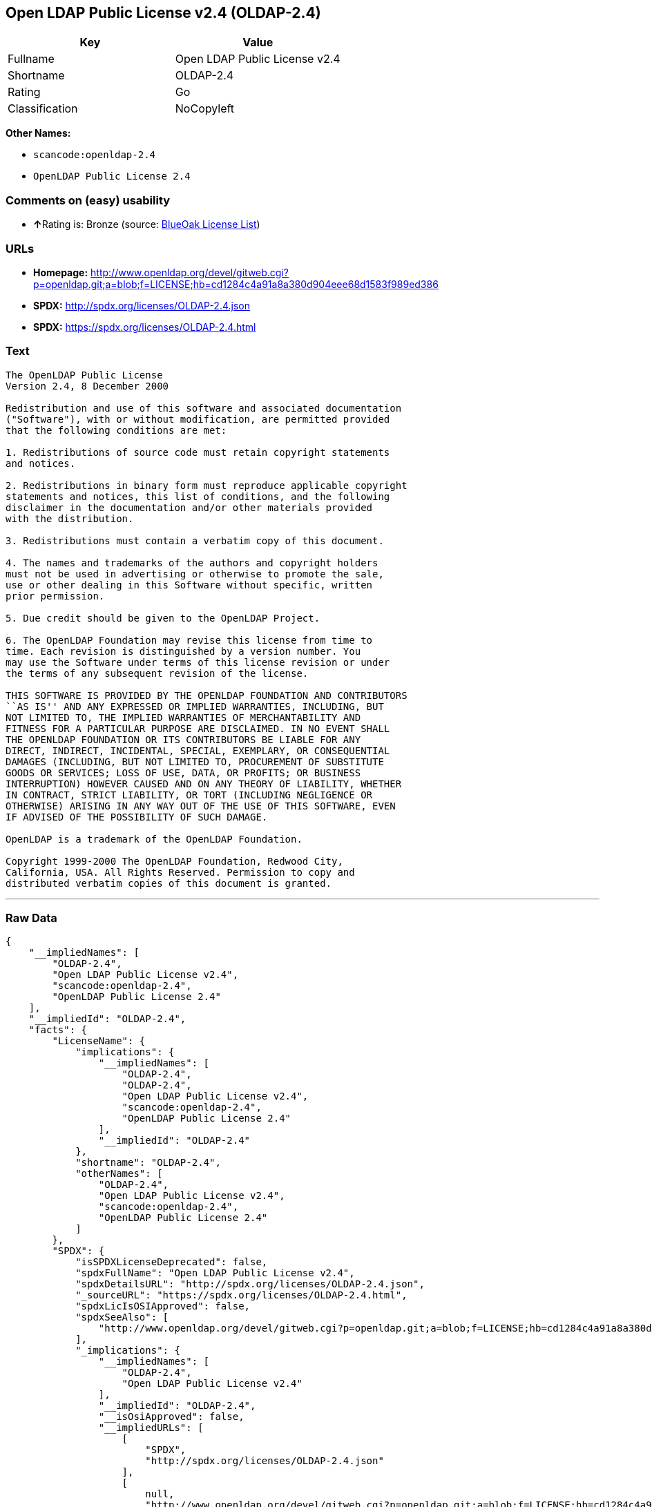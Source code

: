 == Open LDAP Public License v2.4 (OLDAP-2.4)

[cols=",",options="header",]
|===
|Key |Value
|Fullname |Open LDAP Public License v2.4
|Shortname |OLDAP-2.4
|Rating |Go
|Classification |NoCopyleft
|===

*Other Names:*

* `+scancode:openldap-2.4+`
* `+OpenLDAP Public License 2.4+`

=== Comments on (easy) usability

* **↑**Rating is: Bronze (source:
https://blueoakcouncil.org/list[BlueOak License List])

=== URLs

* *Homepage:*
http://www.openldap.org/devel/gitweb.cgi?p=openldap.git;a=blob;f=LICENSE;hb=cd1284c4a91a8a380d904eee68d1583f989ed386
* *SPDX:* http://spdx.org/licenses/OLDAP-2.4.json
* *SPDX:* https://spdx.org/licenses/OLDAP-2.4.html

=== Text

....
The OpenLDAP Public License 
Version 2.4, 8 December 2000 

Redistribution and use of this software and associated documentation 
("Software"), with or without modification, are permitted provided 
that the following conditions are met: 

1. Redistributions of source code must retain copyright statements 
and notices. 

2. Redistributions in binary form must reproduce applicable copyright 
statements and notices, this list of conditions, and the following 
disclaimer in the documentation and/or other materials provided 
with the distribution. 

3. Redistributions must contain a verbatim copy of this document. 

4. The names and trademarks of the authors and copyright holders 
must not be used in advertising or otherwise to promote the sale, 
use or other dealing in this Software without specific, written 
prior permission. 

5. Due credit should be given to the OpenLDAP Project. 

6. The OpenLDAP Foundation may revise this license from time to 
time. Each revision is distinguished by a version number. You 
may use the Software under terms of this license revision or under 
the terms of any subsequent revision of the license. 

THIS SOFTWARE IS PROVIDED BY THE OPENLDAP FOUNDATION AND CONTRIBUTORS 
``AS IS'' AND ANY EXPRESSED OR IMPLIED WARRANTIES, INCLUDING, BUT 
NOT LIMITED TO, THE IMPLIED WARRANTIES OF MERCHANTABILITY AND 
FITNESS FOR A PARTICULAR PURPOSE ARE DISCLAIMED. IN NO EVENT SHALL 
THE OPENLDAP FOUNDATION OR ITS CONTRIBUTORS BE LIABLE FOR ANY 
DIRECT, INDIRECT, INCIDENTAL, SPECIAL, EXEMPLARY, OR CONSEQUENTIAL 
DAMAGES (INCLUDING, BUT NOT LIMITED TO, PROCUREMENT OF SUBSTITUTE 
GOODS OR SERVICES; LOSS OF USE, DATA, OR PROFITS; OR BUSINESS 
INTERRUPTION) HOWEVER CAUSED AND ON ANY THEORY OF LIABILITY, WHETHER 
IN CONTRACT, STRICT LIABILITY, OR TORT (INCLUDING NEGLIGENCE OR 
OTHERWISE) ARISING IN ANY WAY OUT OF THE USE OF THIS SOFTWARE, EVEN 
IF ADVISED OF THE POSSIBILITY OF SUCH DAMAGE. 

OpenLDAP is a trademark of the OpenLDAP Foundation. 

Copyright 1999-2000 The OpenLDAP Foundation, Redwood City, 
California, USA. All Rights Reserved. Permission to copy and 
distributed verbatim copies of this document is granted.
....

'''''

=== Raw Data

....
{
    "__impliedNames": [
        "OLDAP-2.4",
        "Open LDAP Public License v2.4",
        "scancode:openldap-2.4",
        "OpenLDAP Public License 2.4"
    ],
    "__impliedId": "OLDAP-2.4",
    "facts": {
        "LicenseName": {
            "implications": {
                "__impliedNames": [
                    "OLDAP-2.4",
                    "OLDAP-2.4",
                    "Open LDAP Public License v2.4",
                    "scancode:openldap-2.4",
                    "OpenLDAP Public License 2.4"
                ],
                "__impliedId": "OLDAP-2.4"
            },
            "shortname": "OLDAP-2.4",
            "otherNames": [
                "OLDAP-2.4",
                "Open LDAP Public License v2.4",
                "scancode:openldap-2.4",
                "OpenLDAP Public License 2.4"
            ]
        },
        "SPDX": {
            "isSPDXLicenseDeprecated": false,
            "spdxFullName": "Open LDAP Public License v2.4",
            "spdxDetailsURL": "http://spdx.org/licenses/OLDAP-2.4.json",
            "_sourceURL": "https://spdx.org/licenses/OLDAP-2.4.html",
            "spdxLicIsOSIApproved": false,
            "spdxSeeAlso": [
                "http://www.openldap.org/devel/gitweb.cgi?p=openldap.git;a=blob;f=LICENSE;hb=cd1284c4a91a8a380d904eee68d1583f989ed386"
            ],
            "_implications": {
                "__impliedNames": [
                    "OLDAP-2.4",
                    "Open LDAP Public License v2.4"
                ],
                "__impliedId": "OLDAP-2.4",
                "__isOsiApproved": false,
                "__impliedURLs": [
                    [
                        "SPDX",
                        "http://spdx.org/licenses/OLDAP-2.4.json"
                    ],
                    [
                        null,
                        "http://www.openldap.org/devel/gitweb.cgi?p=openldap.git;a=blob;f=LICENSE;hb=cd1284c4a91a8a380d904eee68d1583f989ed386"
                    ]
                ]
            },
            "spdxLicenseId": "OLDAP-2.4"
        },
        "Scancode": {
            "otherUrls": null,
            "homepageUrl": "http://www.openldap.org/devel/gitweb.cgi?p=openldap.git;a=blob;f=LICENSE;hb=cd1284c4a91a8a380d904eee68d1583f989ed386",
            "shortName": "OpenLDAP Public License 2.4",
            "textUrls": null,
            "text": "The OpenLDAP Public License \nVersion 2.4, 8 December 2000 \n\nRedistribution and use of this software and associated documentation \n(\"Software\"), with or without modification, are permitted provided \nthat the following conditions are met: \n\n1. Redistributions of source code must retain copyright statements \nand notices. \n\n2. Redistributions in binary form must reproduce applicable copyright \nstatements and notices, this list of conditions, and the following \ndisclaimer in the documentation and/or other materials provided \nwith the distribution. \n\n3. Redistributions must contain a verbatim copy of this document. \n\n4. The names and trademarks of the authors and copyright holders \nmust not be used in advertising or otherwise to promote the sale, \nuse or other dealing in this Software without specific, written \nprior permission. \n\n5. Due credit should be given to the OpenLDAP Project. \n\n6. The OpenLDAP Foundation may revise this license from time to \ntime. Each revision is distinguished by a version number. You \nmay use the Software under terms of this license revision or under \nthe terms of any subsequent revision of the license. \n\nTHIS SOFTWARE IS PROVIDED BY THE OPENLDAP FOUNDATION AND CONTRIBUTORS \n``AS IS'' AND ANY EXPRESSED OR IMPLIED WARRANTIES, INCLUDING, BUT \nNOT LIMITED TO, THE IMPLIED WARRANTIES OF MERCHANTABILITY AND \nFITNESS FOR A PARTICULAR PURPOSE ARE DISCLAIMED. IN NO EVENT SHALL \nTHE OPENLDAP FOUNDATION OR ITS CONTRIBUTORS BE LIABLE FOR ANY \nDIRECT, INDIRECT, INCIDENTAL, SPECIAL, EXEMPLARY, OR CONSEQUENTIAL \nDAMAGES (INCLUDING, BUT NOT LIMITED TO, PROCUREMENT OF SUBSTITUTE \nGOODS OR SERVICES; LOSS OF USE, DATA, OR PROFITS; OR BUSINESS \nINTERRUPTION) HOWEVER CAUSED AND ON ANY THEORY OF LIABILITY, WHETHER \nIN CONTRACT, STRICT LIABILITY, OR TORT (INCLUDING NEGLIGENCE OR \nOTHERWISE) ARISING IN ANY WAY OUT OF THE USE OF THIS SOFTWARE, EVEN \nIF ADVISED OF THE POSSIBILITY OF SUCH DAMAGE. \n\nOpenLDAP is a trademark of the OpenLDAP Foundation. \n\nCopyright 1999-2000 The OpenLDAP Foundation, Redwood City, \nCalifornia, USA. All Rights Reserved. Permission to copy and \ndistributed verbatim copies of this document is granted.",
            "category": "Permissive",
            "osiUrl": null,
            "owner": "OpenLDAP Foundation",
            "_sourceURL": "https://github.com/nexB/scancode-toolkit/blob/develop/src/licensedcode/data/licenses/openldap-2.4.yml",
            "key": "openldap-2.4",
            "name": "OpenLDAP Public License 2.4",
            "spdxId": "OLDAP-2.4",
            "_implications": {
                "__impliedNames": [
                    "scancode:openldap-2.4",
                    "OpenLDAP Public License 2.4",
                    "OLDAP-2.4"
                ],
                "__impliedId": "OLDAP-2.4",
                "__impliedCopyleft": [
                    [
                        "Scancode",
                        "NoCopyleft"
                    ]
                ],
                "__calculatedCopyleft": "NoCopyleft",
                "__impliedText": "The OpenLDAP Public License \nVersion 2.4, 8 December 2000 \n\nRedistribution and use of this software and associated documentation \n(\"Software\"), with or without modification, are permitted provided \nthat the following conditions are met: \n\n1. Redistributions of source code must retain copyright statements \nand notices. \n\n2. Redistributions in binary form must reproduce applicable copyright \nstatements and notices, this list of conditions, and the following \ndisclaimer in the documentation and/or other materials provided \nwith the distribution. \n\n3. Redistributions must contain a verbatim copy of this document. \n\n4. The names and trademarks of the authors and copyright holders \nmust not be used in advertising or otherwise to promote the sale, \nuse or other dealing in this Software without specific, written \nprior permission. \n\n5. Due credit should be given to the OpenLDAP Project. \n\n6. The OpenLDAP Foundation may revise this license from time to \ntime. Each revision is distinguished by a version number. You \nmay use the Software under terms of this license revision or under \nthe terms of any subsequent revision of the license. \n\nTHIS SOFTWARE IS PROVIDED BY THE OPENLDAP FOUNDATION AND CONTRIBUTORS \n``AS IS'' AND ANY EXPRESSED OR IMPLIED WARRANTIES, INCLUDING, BUT \nNOT LIMITED TO, THE IMPLIED WARRANTIES OF MERCHANTABILITY AND \nFITNESS FOR A PARTICULAR PURPOSE ARE DISCLAIMED. IN NO EVENT SHALL \nTHE OPENLDAP FOUNDATION OR ITS CONTRIBUTORS BE LIABLE FOR ANY \nDIRECT, INDIRECT, INCIDENTAL, SPECIAL, EXEMPLARY, OR CONSEQUENTIAL \nDAMAGES (INCLUDING, BUT NOT LIMITED TO, PROCUREMENT OF SUBSTITUTE \nGOODS OR SERVICES; LOSS OF USE, DATA, OR PROFITS; OR BUSINESS \nINTERRUPTION) HOWEVER CAUSED AND ON ANY THEORY OF LIABILITY, WHETHER \nIN CONTRACT, STRICT LIABILITY, OR TORT (INCLUDING NEGLIGENCE OR \nOTHERWISE) ARISING IN ANY WAY OUT OF THE USE OF THIS SOFTWARE, EVEN \nIF ADVISED OF THE POSSIBILITY OF SUCH DAMAGE. \n\nOpenLDAP is a trademark of the OpenLDAP Foundation. \n\nCopyright 1999-2000 The OpenLDAP Foundation, Redwood City, \nCalifornia, USA. All Rights Reserved. Permission to copy and \ndistributed verbatim copies of this document is granted.",
                "__impliedURLs": [
                    [
                        "Homepage",
                        "http://www.openldap.org/devel/gitweb.cgi?p=openldap.git;a=blob;f=LICENSE;hb=cd1284c4a91a8a380d904eee68d1583f989ed386"
                    ]
                ]
            }
        },
        "BlueOak License List": {
            "BlueOakRating": "Bronze",
            "url": "https://spdx.org/licenses/OLDAP-2.4.html",
            "isPermissive": true,
            "_sourceURL": "https://blueoakcouncil.org/list",
            "name": "Open LDAP Public License v2.4",
            "id": "OLDAP-2.4",
            "_implications": {
                "__impliedNames": [
                    "OLDAP-2.4"
                ],
                "__impliedJudgement": [
                    [
                        "BlueOak License List",
                        {
                            "tag": "PositiveJudgement",
                            "contents": "Rating is: Bronze"
                        }
                    ]
                ],
                "__impliedCopyleft": [
                    [
                        "BlueOak License List",
                        "NoCopyleft"
                    ]
                ],
                "__calculatedCopyleft": "NoCopyleft",
                "__impliedURLs": [
                    [
                        "SPDX",
                        "https://spdx.org/licenses/OLDAP-2.4.html"
                    ]
                ]
            }
        }
    },
    "__impliedJudgement": [
        [
            "BlueOak License List",
            {
                "tag": "PositiveJudgement",
                "contents": "Rating is: Bronze"
            }
        ]
    ],
    "__impliedCopyleft": [
        [
            "BlueOak License List",
            "NoCopyleft"
        ],
        [
            "Scancode",
            "NoCopyleft"
        ]
    ],
    "__calculatedCopyleft": "NoCopyleft",
    "__isOsiApproved": false,
    "__impliedText": "The OpenLDAP Public License \nVersion 2.4, 8 December 2000 \n\nRedistribution and use of this software and associated documentation \n(\"Software\"), with or without modification, are permitted provided \nthat the following conditions are met: \n\n1. Redistributions of source code must retain copyright statements \nand notices. \n\n2. Redistributions in binary form must reproduce applicable copyright \nstatements and notices, this list of conditions, and the following \ndisclaimer in the documentation and/or other materials provided \nwith the distribution. \n\n3. Redistributions must contain a verbatim copy of this document. \n\n4. The names and trademarks of the authors and copyright holders \nmust not be used in advertising or otherwise to promote the sale, \nuse or other dealing in this Software without specific, written \nprior permission. \n\n5. Due credit should be given to the OpenLDAP Project. \n\n6. The OpenLDAP Foundation may revise this license from time to \ntime. Each revision is distinguished by a version number. You \nmay use the Software under terms of this license revision or under \nthe terms of any subsequent revision of the license. \n\nTHIS SOFTWARE IS PROVIDED BY THE OPENLDAP FOUNDATION AND CONTRIBUTORS \n``AS IS'' AND ANY EXPRESSED OR IMPLIED WARRANTIES, INCLUDING, BUT \nNOT LIMITED TO, THE IMPLIED WARRANTIES OF MERCHANTABILITY AND \nFITNESS FOR A PARTICULAR PURPOSE ARE DISCLAIMED. IN NO EVENT SHALL \nTHE OPENLDAP FOUNDATION OR ITS CONTRIBUTORS BE LIABLE FOR ANY \nDIRECT, INDIRECT, INCIDENTAL, SPECIAL, EXEMPLARY, OR CONSEQUENTIAL \nDAMAGES (INCLUDING, BUT NOT LIMITED TO, PROCUREMENT OF SUBSTITUTE \nGOODS OR SERVICES; LOSS OF USE, DATA, OR PROFITS; OR BUSINESS \nINTERRUPTION) HOWEVER CAUSED AND ON ANY THEORY OF LIABILITY, WHETHER \nIN CONTRACT, STRICT LIABILITY, OR TORT (INCLUDING NEGLIGENCE OR \nOTHERWISE) ARISING IN ANY WAY OUT OF THE USE OF THIS SOFTWARE, EVEN \nIF ADVISED OF THE POSSIBILITY OF SUCH DAMAGE. \n\nOpenLDAP is a trademark of the OpenLDAP Foundation. \n\nCopyright 1999-2000 The OpenLDAP Foundation, Redwood City, \nCalifornia, USA. All Rights Reserved. Permission to copy and \ndistributed verbatim copies of this document is granted.",
    "__impliedURLs": [
        [
            "SPDX",
            "http://spdx.org/licenses/OLDAP-2.4.json"
        ],
        [
            null,
            "http://www.openldap.org/devel/gitweb.cgi?p=openldap.git;a=blob;f=LICENSE;hb=cd1284c4a91a8a380d904eee68d1583f989ed386"
        ],
        [
            "SPDX",
            "https://spdx.org/licenses/OLDAP-2.4.html"
        ],
        [
            "Homepage",
            "http://www.openldap.org/devel/gitweb.cgi?p=openldap.git;a=blob;f=LICENSE;hb=cd1284c4a91a8a380d904eee68d1583f989ed386"
        ]
    ]
}
....